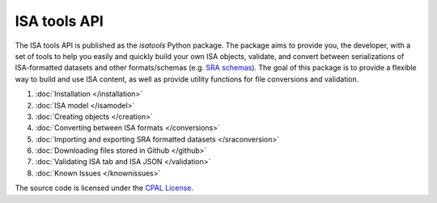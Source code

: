 #############
ISA tools API
#############

The ISA tools API is published as the `isatools` Python package. The package aims to provide you, the developer, with a set of tools to help you easily and quickly build your own ISA objects, validate, and convert between serializations of ISA-formatted datasets and other formats/schemas (e.g. `SRA schemas <https://www.ebi.ac.uk/ena/submit/read-xml-format-1-5>`_). The goal of this package is to provide a flexible way to build and use ISA content, as well as provide utility functions for file conversions and validation.

#. :doc:`Installation </installation>`
#. :doc:`ISA model </isamodel>`
#. :doc:`Creating objects </creation>`
#. :doc:`Converting between ISA formats </conversions>`
#. :doc:`Importing and exporting SRA formatted datasets </sraconversion>`
#. :doc:`Downloading files stored in Github </github>`
#. :doc:`Validating ISA tab and ISA JSON </validation>`
#. :doc:`Known Issues </knownissues>`

The source code is licensed under the `CPAL License <https://raw.githubusercontent.com/ISA-tools/isa-api/master/LICENSE.txt>`_.
